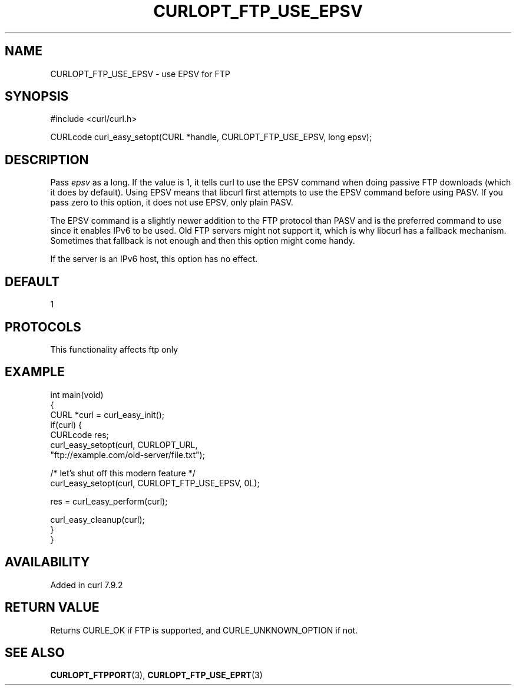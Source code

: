 .\" generated by cd2nroff 0.1 from CURLOPT_FTP_USE_EPSV.md
.TH CURLOPT_FTP_USE_EPSV 3 "2024-10-22" libcurl
.SH NAME
CURLOPT_FTP_USE_EPSV \- use EPSV for FTP
.SH SYNOPSIS
.nf
#include <curl/curl.h>

CURLcode curl_easy_setopt(CURL *handle, CURLOPT_FTP_USE_EPSV, long epsv);
.fi
.SH DESCRIPTION
Pass \fIepsv\fP as a long. If the value is 1, it tells curl to use the EPSV
command when doing passive FTP downloads (which it does by default). Using
EPSV means that libcurl first attempts to use the EPSV command before using
PASV. If you pass zero to this option, it does not use EPSV, only plain PASV.

The EPSV command is a slightly newer addition to the FTP protocol than PASV
and is the preferred command to use since it enables IPv6 to be used. Old FTP
servers might not support it, which is why libcurl has a fallback mechanism.
Sometimes that fallback is not enough and then this option might come handy.

If the server is an IPv6 host, this option has no effect.
.SH DEFAULT
1
.SH PROTOCOLS
This functionality affects ftp only
.SH EXAMPLE
.nf
int main(void)
{
  CURL *curl = curl_easy_init();
  if(curl) {
    CURLcode res;
    curl_easy_setopt(curl, CURLOPT_URL,
                     "ftp://example.com/old-server/file.txt");

    /* let's shut off this modern feature */
    curl_easy_setopt(curl, CURLOPT_FTP_USE_EPSV, 0L);

    res = curl_easy_perform(curl);

    curl_easy_cleanup(curl);
  }
}
.fi
.SH AVAILABILITY
Added in curl 7.9.2
.SH RETURN VALUE
Returns CURLE_OK if FTP is supported, and CURLE_UNKNOWN_OPTION if not.
.SH SEE ALSO
.BR CURLOPT_FTPPORT (3),
.BR CURLOPT_FTP_USE_EPRT (3)
